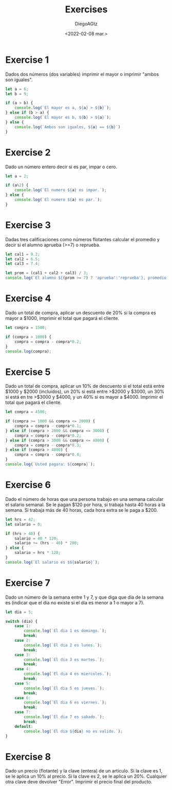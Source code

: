 #+TITLE: Exercises
#+AUTHOR: DiegoAGtz
#+DATE: <2022-02-08 mar.>

* Exercise 1
Dados dos números (dos variables) imprimir el mayor o imprimir "ambos son iguales".

#+begin_src js
let a = 6;
let b = 9;

if (a > b) {
    console.log(`El mayor es a, ${a} > ${b}`);
} else if (b > a) {
    console.log(`El mayor es b, ${b} > ${a}`);
} else {
    console.log(`Ambos son iguales, ${a} == ${b}`)
}
#+end_src

#+RESULTS:
: El mayor es b, 9 > 6
: undefined

* Exercise 2
Dado un número entero decir si es par, impar o cero.

#+begin_src js
let a = 2;

if (a%2) {
    console.log(`El numero ${a} es impar.`);
} else {
    console.log(`El numero ${a} es par.`);
}
#+end_src

#+RESULTS:
: El numero 2 es par.
: undefined

* Exercise 3
Dadas tres calificaciones como números flotantes calcular el promedio y decir si el alumno aprueba (>=7) o reprueba.

#+begin_src js
let cal1 = 9.2;
let cal2 = 6.5;
let cal3 = 7.4;

let prom = (cal1 + cal2 + cal3) / 3;
console.log(`El alumno ${(prom >= 7) ? 'aprueba':'reprueba'}, promedio: ${prom}`);
#+end_src

#+RESULTS:
: El alumno aprueba, promedio: 7.7
: undefined

* Exercise 4
Dado un total de compra, aplicar un descuento de 20% si la compra es mayor a $1000, imprimir el total que pagará el cliente.

#+begin_src js
let compra = 1500;

if (compra > 1000) {
    compra = compra - compra*0.2;
}
console.log(compra);
#+end_src

#+RESULTS:
: 1200
: undefined

* Exercise 5
Dado un total de compra, aplicar un 10% de descuento si el total está entre $1000 y $2000 (incluidos), un 20% si está entre >$2000 y $3000, un 30% si está en tre >$3000 y $4000, y un 40% si es mayor a $4000. Imprimir el total que pagará el cliente.

#+begin_src js
let compra = 4500;

if (compra >= 1000 && compra <= 2000) {
    compra = compra - compra*0.1;
} else if (compra > 2000 && compra <= 3000) {
    compra = compra - compra*0.2;
} else if (compra > 3000 && compra <= 4000) {
    compra = compra - compra*0.3;
} else if (compra > 4000) {
    compra = compra - compra*0.4;
}
console.log(`Usted pagara: ${compra}`);
#+end_src

#+RESULTS:
: Usted pagara: 2700
: undefined

* Exercise 6
Dado el número de horas que una persona trabajo en una semana calcular el salario semanal. Se le pagan $120 por hora, si trabaja hasta 40 horas a la semana. Si trabaja más de 40 horas, cada hora extra se le paga a $200.

#+begin_src js
let hrs = 42;
let salario = 0;

if (hrs > 40) {
    salario = 40 * 120;
    salario += (hrs - 40) * 200;
} else {
    salario = hrs * 120;
}
console.log(`El salario es $${salario}`);
#+end_src

#+RESULTS:
: El salario es $5200
: undefined

* Exercise 7
Dado un número de la semana entre 1 y 7, y que diga que día de la semana es (indicar que el día no existe si el día es menor a 1 o mayor a 7).

#+begin_src js
let dia = 5;

switch (dia) {
    case 1:
        console.log(`El dia 1 es domingo.`);
        break;
    case 2:
        console.log(`El dia 2 es lunes.`);
        break;
    case 3:
        console.log(`El dia 3 es martes.`);
        break;
    case 4:
        console.log(`El dia 4 es miercoles.`);
        break;
    case 5:
        console.log(`El dia 5 es jueves.`);
        break;
    case 6:
        console.log(`El dia 6 es viernes.`);
        break;
    case 7:
        console.log(`El dia 7 es sabado.`);
        break;
    default:
        console.log(`El dia ${dia} no es valido.`);
}
#+end_src

#+RESULTS:
: El dia 5 es jueves.
: undefined

* Exercise 8
Dado un precio (flotante) y la clave (entera) de un artículo. Si la clave es 1, se le aplica un 10% al precio. Si la clave es 2, se le aplica un 20%. Cualquier otra clave deve devolver "Error". Imprimir el precio final del producto.
